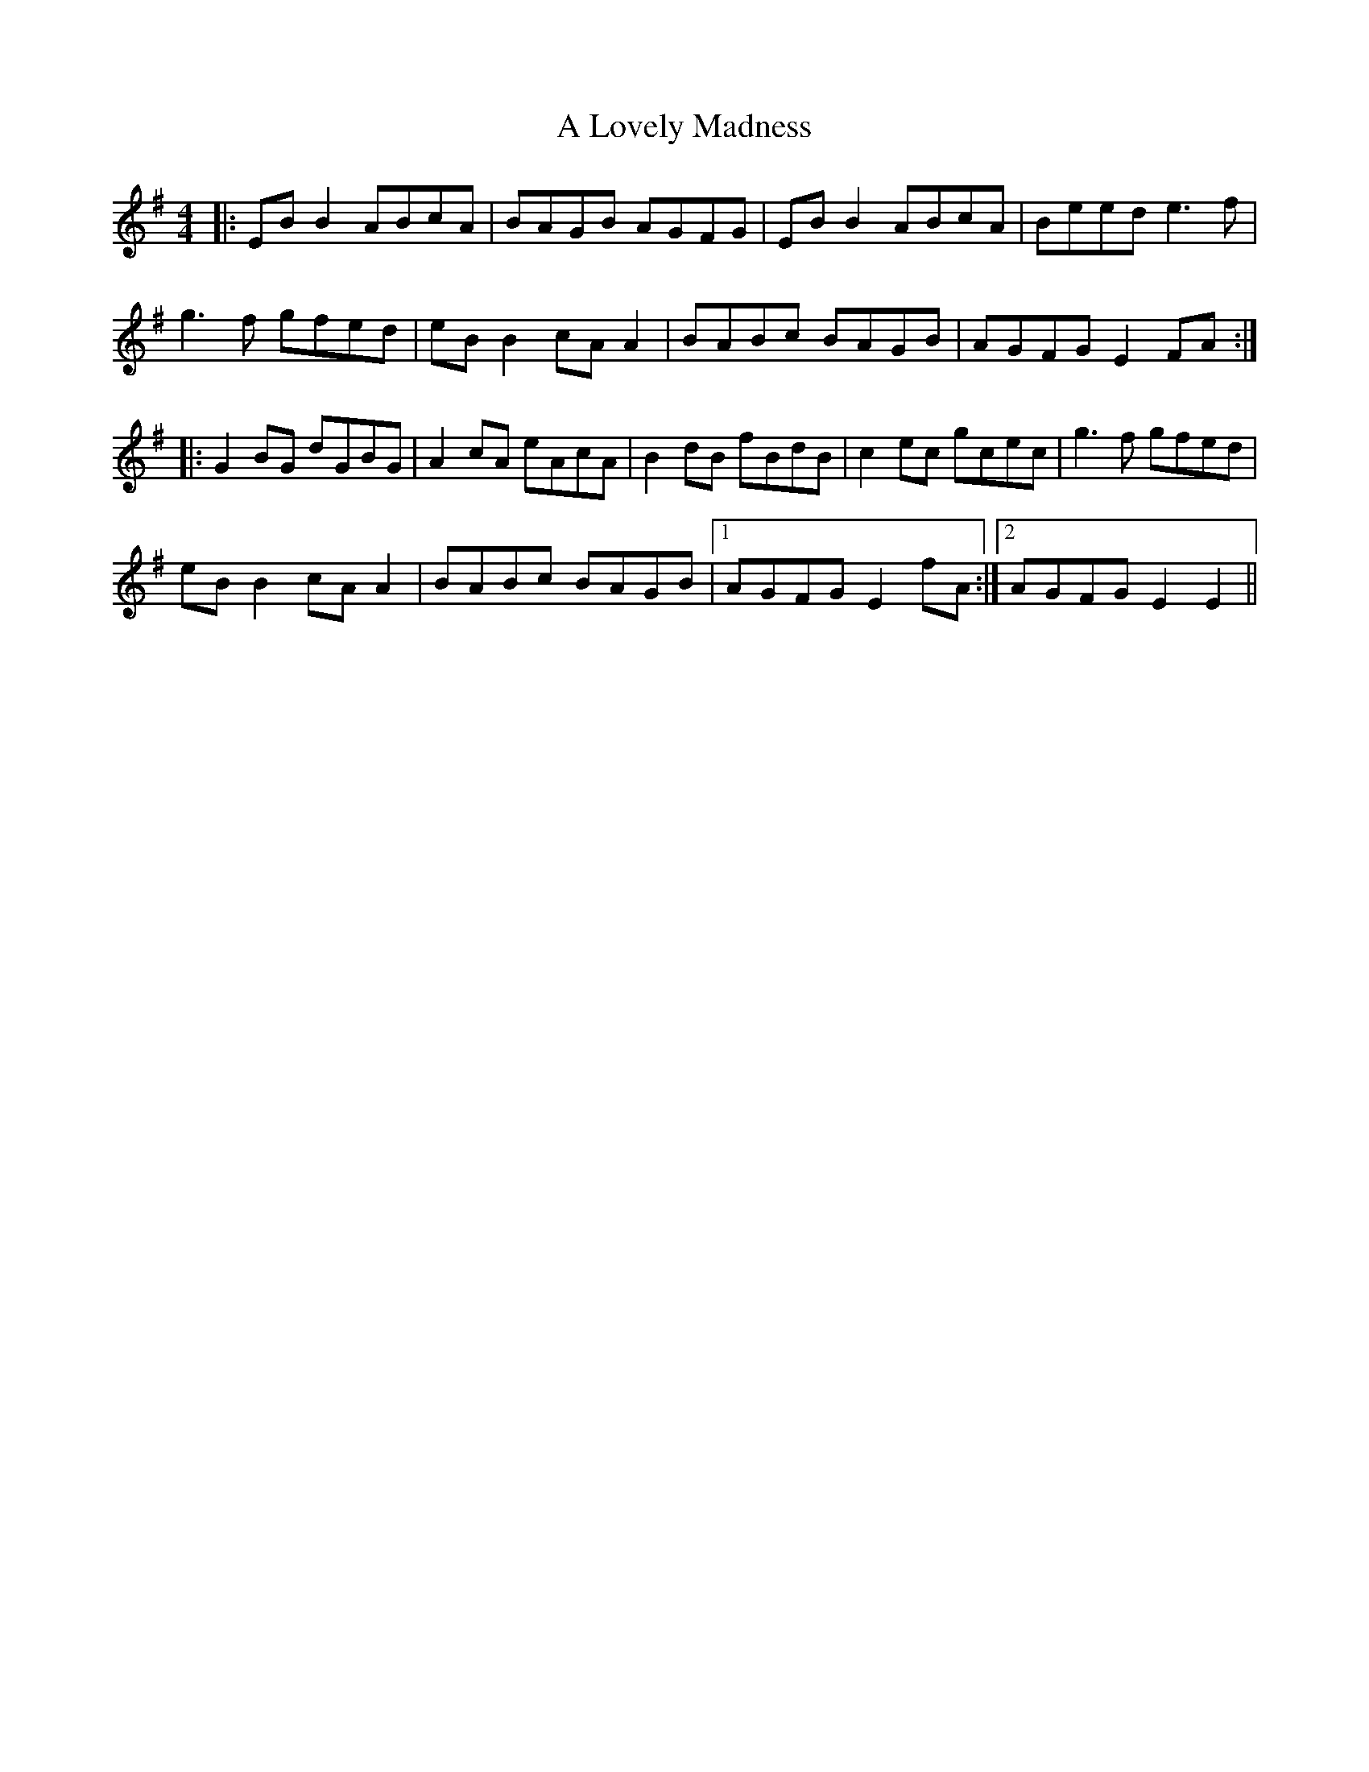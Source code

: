 X: 248
T: A Lovely Madness
R: reel
M: 4/4
K: Eminor
|:EB B2 ABcA|BAGB AGFG|EB B2 ABcA|Beed e3f|
g3f gfed|eB B2 cA A2|BABc BAGB|AGFG E2 FA:|
|:G2 BG dGBG|A2 cA eAcA|B2 dB fBdB|c2 ec gcec|g3f gfed|
eB B2 cA A2|BABc BAGB|1 AGFG E2 fA:|2 AGFG E2 E2||

